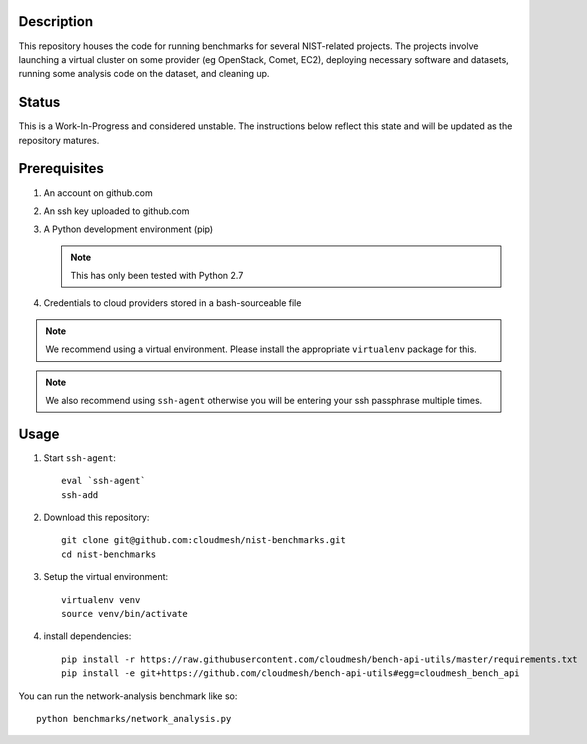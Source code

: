 =============
 Description
=============


This repository houses the code for running benchmarks for several NIST-related projects.
The projects involve launching a virtual cluster on some provider (eg OpenStack, Comet, EC2), deploying necessary software and datasets, running some analysis code on the dataset, and cleaning up.


========
 Status
========

This is a Work-In-Progress and considered unstable.
The instructions below reflect this state and will be updated as the repository matures.


===============
 Prerequisites
===============

#. An account on github.com
#. An ssh key uploaded to github.com
#. A Python development environment (pip)

   .. note::

      This has only been tested with Python 2.7

#. Credentials to cloud providers stored in a bash-sourceable file


.. note::

   We recommend using a virtual environment. Please install the
   appropriate ``virtualenv`` package for this.


.. note::

   We also recommend using ``ssh-agent`` otherwise you will be
   entering your ssh passphrase multiple times.


=======
 Usage
=======


#. Start ``ssh-agent``::

     eval `ssh-agent`
     ssh-add

#. Download this repository::

     git clone git@github.com:cloudmesh/nist-benchmarks.git
     cd nist-benchmarks

#. Setup the virtual environment::

     virtualenv venv
     source venv/bin/activate

#. install dependencies::

     pip install -r https://raw.githubusercontent.com/cloudmesh/bench-api-utils/master/requirements.txt
     pip install -e git+https://github.com/cloudmesh/bench-api-utils#egg=cloudmesh_bench_api



You can run the network-analysis benchmark like so::

  python benchmarks/network_analysis.py


